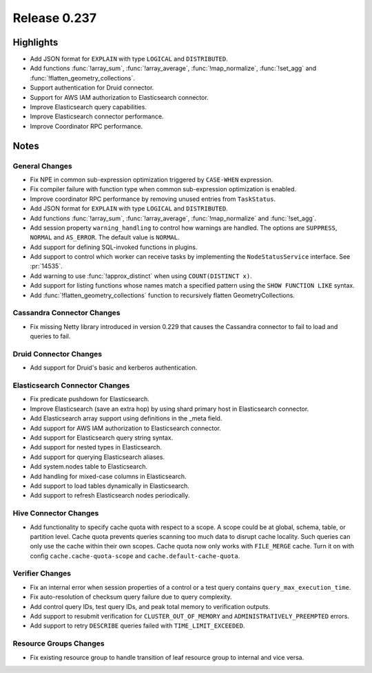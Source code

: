 =============
Release 0.237
=============

**Highlights**
==============

* Add JSON format for ``EXPLAIN`` with type ``LOGICAL`` and ``DISTRIBUTED``.
* Add functions :func:`!array_sum`, :func:`!array_average`, :func:`!map_normalize`, :func:`!set_agg` and :func:`!flatten_geometry_collections`.
* Support authentication for Druid connector.
* Support for AWS IAM authorization to Elasticsearch connector.
* Improve Elasticsearch query capabilities.
* Improve Elasticsearch connector performance.
* Improve Coordinator RPC performance.

**Notes**
=========

General Changes
_______________
* Fix NPE in common sub-expression optimization triggered by ``CASE-WHEN`` expression.
* Fix compiler failure with function type when common sub-expression optimization is enabled.
* Improve coordinator RPC performance by removing unused entries from ``TaskStatus``.
* Add JSON format for ``EXPLAIN`` with type ``LOGICAL`` and ``DISTRIBUTED``.
* Add functions :func:`!array_sum`, :func:`!array_average`, :func:`!map_normalize` and :func:`!set_agg`.
* Add session property ``warning_handling`` to control how warnings are handled. The options are ``SUPPRESS``, ``NORMAL`` and ``AS_ERROR``. The default value is ``NORMAL``.
* Add support for defining SQL-invoked functions in plugins.
* Add support to control which worker can receive tasks by implementing the ``NodeStatusService`` interface. See :pr:`14535`.
* Add warning to use :func:`!approx_distinct` when using ``COUNT(DISTINCT x)``.
* Add support for listing functions whose names match a specified pattern using the ``SHOW FUNCTION LIKE`` syntax.
* Add :func:`!flatten_geometry_collections` function to recursively flatten GeometryCollections.

Cassandra Connector Changes
___________________________
* Fix missing Netty library introduced in version 0.229 that causes the Cassandra connector to fail to load and queries to fail.

Druid Connector Changes
_______________________
* Add support for Druid's basic and kerberos authentication.

Elasticsearch Connector Changes
_______________________________
* Fix predicate pushdown for Elasticsearch.
* Improve Elasticsearch (save an extra hop) by using shard primary host in Elasticsearch connector.
* Add Elasticsearch array support using definitions in the _meta field.
* Add support for AWS IAM authorization to Elasticsearch connector.
* Add support for Elasticsearch query string syntax.
* Add support for nested types in Elasticsearch.
* Add support for querying Elasticsearch aliases.
* Add system.nodes table to Elasticsearch.
* Add handling for mixed-case columns in Elasticsearch.
* Add support to load tables dynamically in Elasticsearch.
* Add support to refresh Elasticsearch nodes periodically.

Hive Connector Changes
______________________
* Add functionality to specify cache quota with respect to a scope. A scope could be at global, schema, table, or partition level. Cache quota prevents queries scanning too much
  data to disrupt cache locality. Such queries can only use the cache within their own scopes. Cache quota now only works with ``FILE_MERGE`` cache. Turn it on with config
  ``cache.cache-quota-scope`` and ``cache.default-cache-quota``.

Verifier Changes
________________
* Fix an internal error when session properties of a control or a test query contains ``query_max_execution_time``.
* Fix auto-resolution of checksum query failure due to query complexity.
* Add control query IDs, test query IDs, and peak total memory to verification outputs.
* Add support to resubmit verification for ``CLUSTER_OUT_OF_MEMORY`` and ``ADMINISTRATIVELY_PREEMPTED`` errors.
* Add support to retry ``DESCRIBE`` queries failed with ``TIME_LIMIT_EXCEEDED``.

Resource Groups Changes
_______________________
* Fix existing resource group to handle transition of leaf resource group to internal and vice versa.